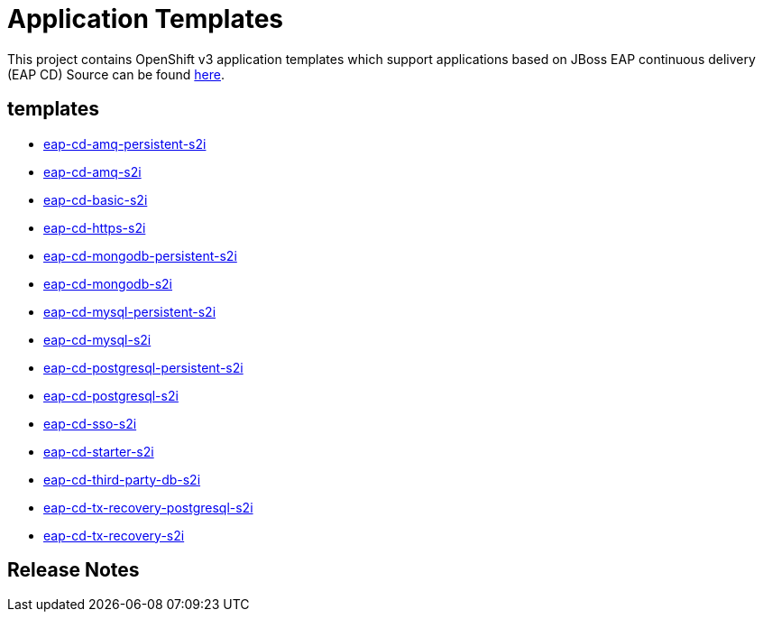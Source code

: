 ////
    AUTOGENERATED FILE - this file was generated via ./gen_template_docs.py.
    Changes to .adoc or HTML files may be overwritten! Please change the
    generator or the input template (./*.in)
////

= Application Templates

This project contains OpenShift v3 application templates which support applications based on JBoss EAP continuous delivery (EAP CD)
Source can be found https://github.com/jboss-container-images/jboss-eap-7-openshift-image/tree/eap-cd[here].

:icons: font
:toc: macro

toc::[levels=1]

== templates

* link:./templates/eap-cd-amq-persistent-s2i.adoc[eap-cd-amq-persistent-s2i]
* link:./templates/eap-cd-amq-s2i.adoc[eap-cd-amq-s2i]
* link:./templates/eap-cd-basic-s2i.adoc[eap-cd-basic-s2i]
* link:./templates/eap-cd-https-s2i.adoc[eap-cd-https-s2i]
* link:./templates/eap-cd-mongodb-persistent-s2i.adoc[eap-cd-mongodb-persistent-s2i]
* link:./templates/eap-cd-mongodb-s2i.adoc[eap-cd-mongodb-s2i]
* link:./templates/eap-cd-mysql-persistent-s2i.adoc[eap-cd-mysql-persistent-s2i]
* link:./templates/eap-cd-mysql-s2i.adoc[eap-cd-mysql-s2i]
* link:./templates/eap-cd-postgresql-persistent-s2i.adoc[eap-cd-postgresql-persistent-s2i]
* link:./templates/eap-cd-postgresql-s2i.adoc[eap-cd-postgresql-s2i]
* link:./templates/eap-cd-sso-s2i.adoc[eap-cd-sso-s2i]
* link:./templates/eap-cd-starter-s2i.adoc[eap-cd-starter-s2i]
* link:./templates/eap-cd-third-party-db-s2i.adoc[eap-cd-third-party-db-s2i]
* link:./templates/eap-cd-tx-recovery-postgresql-s2i.adoc[eap-cd-tx-recovery-postgresql-s2i]
* link:./templates/eap-cd-tx-recovery-s2i.adoc[eap-cd-tx-recovery-s2i]

////
  the source for the release notes part of this page is in the file
  ./release-notes.adoc.in
////

== Release Notes

